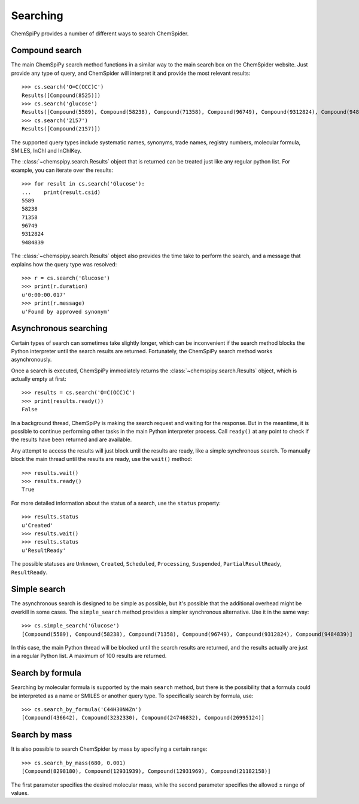 .. _searching:

Searching
=========

ChemSpiPy provides a number of different ways to search ChemSpider.

Compound search
---------------

The main ChemSpiPy search method functions in a similar way to the main search box on the ChemSpider website. Just
provide any type of query, and ChemSpider will interpret it and provide the most relevant results::

    >>> cs.search('O=C(OCC)C')
    Results([Compound(8525)])
    >>> cs.search('glucose')
    Results([Compound(5589), Compound(58238), Compound(71358), Compound(96749), Compound(9312824), Compound(9484839)])
    >>> cs.search('2157')
    Results([Compound(2157)])

The supported query types include systematic names, synonyms, trade names, registry numbers, molecular formula, SMILES,
InChI and InChIKey.

The :class:`~chemspipy.search.Results` object that is returned can be treated just like any regular python list. For
example, you can iterate over the results::

    >>> for result in cs.search('Glucose'):
    ...    print(result.csid)
    5589
    58238
    71358
    96749
    9312824
    9484839

The :class:`~chemspipy.search.Results` object also provides the time take to perform the search, and a message that
explains how the query type was resolved::

    >>> r = cs.search('Glucose')
    >>> print(r.duration)
    u'0:00:00.017'
    >>> print(r.message)
    u'Found by approved synonym'

Asynchronous searching
----------------------

Certain types of search can sometimes take slightly longer, which can be inconvenient if the search method blocks the
Python interpreter until the search results are returned. Fortunately, the ChemSpiPy search method works asynchronously.

Once a search is executed, ChemSpiPy immediately returns the :class:`~chemspipy.search.Results` object, which is
actually empty at first::

    >>> results = cs.search('O=C(OCC)C')
    >>> print(results.ready())
    False

In a background thread, ChemSpiPy is making the search request and waiting for the response. But in the meantime, it is
possible to continue performing other tasks in the main Python interpreter process. Call ``ready()`` at any
point to check if the results have been returned and are available.

Any attempt to access the results will just block until the results are ready, like a simple synchronous search. To
manually block the main thread until the results are ready, use the ``wait()`` method::

    >>> results.wait()
    >>> results.ready()
    True

For more detailed information about the status of a search, use the ``status`` property::

    >>> results.status
    u'Created'
    >>> results.wait()
    >>> results.status
    u'ResultReady'

The possible statuses are ``Unknown``, ``Created``, ``Scheduled``, ``Processing``, ``Suspended``,
``PartialResultReady``, ``ResultReady``.

Simple search
-------------

The asynchronous search is designed to be simple as possible, but it's possible that the additional overhead might be
overkill in some cases. The ``simple_search`` method provides a simpler synchronous alternative. Use it in the same way::

    >>> cs.simple_search('Glucose')
    [Compound(5589), Compound(58238), Compound(71358), Compound(96749), Compound(9312824), Compound(9484839)]

In this case, the main Python thread will be blocked until the search results are returned, and the results actually are
just in a regular Python list. A maximum of 100 results are returned.

Search by formula
-----------------

Searching by molecular formula is supported by the main ``search`` method, but there is the possibility that a formula
could be interpreted as a name or SMILES or another query type. To specifically search by formula, use::

    >>> cs.search_by_formula('C44H30N4Zn')
    [Compound(436642), Compound(3232330), Compound(24746832), Compound(26995124)]

Search by mass
--------------

It is also possible to search ChemSpider by mass by specifying a certain range::

    >>> cs.search_by_mass(680, 0.001)
    [Compound(8298180), Compound(12931939), Compound(12931969), Compound(21182158)]

The first parameter specifies the desired molecular mass, while the second parameter specifies the allowed ± range of
values.
